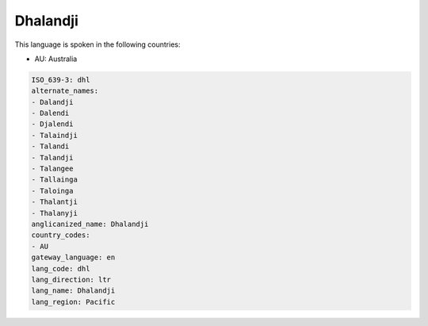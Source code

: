 .. _dhl:

Dhalandji
=========

This language is spoken in the following countries:

* AU: Australia

.. code-block:: yaml

    ISO_639-3: dhl
    alternate_names:
    - Dalandji
    - Dalendi
    - Djalendi
    - Talaindji
    - Talandi
    - Talandji
    - Talangee
    - Tallainga
    - Taloinga
    - Thalantji
    - Thalanyji
    anglicanized_name: Dhalandji
    country_codes:
    - AU
    gateway_language: en
    lang_code: dhl
    lang_direction: ltr
    lang_name: Dhalandji
    lang_region: Pacific
    

